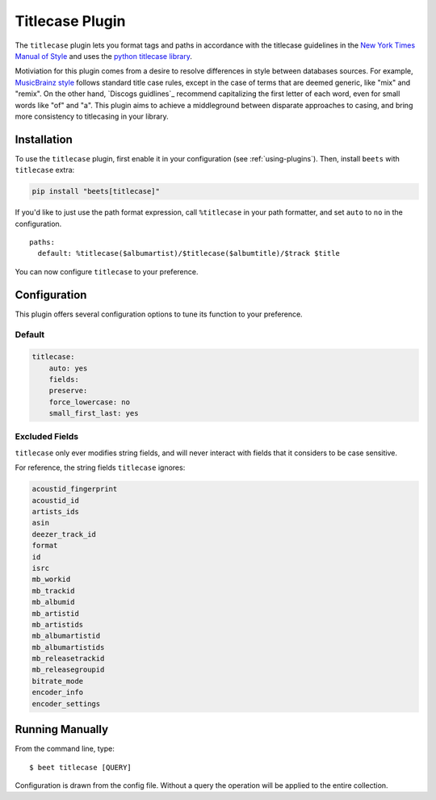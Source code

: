 Titlecase Plugin
================

The ``titlecase`` plugin lets you format tags and paths in accordance with the
titlecase guidelines in the `New York Times Manual of Style`_ and uses the
`python titlecase library`_.

Motiviation for this plugin comes from a desire to resolve differences in style
between databases sources. For example, `MusicBrainz style`_ follows standard
title case rules, except in the case of terms that are deemed generic, like
"mix" and "remix". On the other hand, `Discogs guidlines`_ recommend
capitalizing the first letter of each word, even for small words like "of" and
"a". This plugin aims to achieve a middleground between disparate approaches to
casing, and bring more consistency to titlecasing in your library.

.. _discogs style: https://support.discogs.com/hc/en-us/articles/360005006334-Database-Guidelines-1-General-Rules#Capitalization_And_Grammar

.. _musicbrainz style: https://musicbrainz.org/doc/Style

.. _new york times manual of style: https://search.worldcat.org/en/title/946964415

.. _python titlecase library: https://pypi.org/project/titlecase/

Installation
------------

To use the ``titlecase`` plugin, first enable it in your configuration (see
:ref:`using-plugins`). Then, install ``beets`` with ``titlecase`` extra:

.. code-block:: bash

    pip install "beets[titlecase]"

If you'd like to just use the path format expression, call ``%titlecase`` in
your path formatter, and set ``auto`` to ``no`` in the configuration.

::

    paths:
      default: %titlecase($albumartist)/$titlecase($albumtitle)/$track $title

You can now configure ``titlecase`` to your preference.

Configuration
-------------

This plugin offers several configuration options to tune its function to your
preference.

Default
~~~~~~~

.. code-block:: yaml

    titlecase:
        auto: yes
        fields:
        preserve:
        force_lowercase: no
        small_first_last: yes

.. conf:: auto
    :default: yes

    Whether to automatically apply titlecase to new imports.

.. conf:: fields

    A list of fields to apply the titlecase logic to. You must specify the fields
    you want to have modified in order for titlecase to apply changes to metadata.

.. conf:: preserve

    List of words and phrases to preserve the case of. Without specifying ``DJ`` on
    the list, titlecase will format it as ``Dj``, or specify ``The Beatles`` to make sure
    ``With The Beatles`` is not capitalized as ``With the Beatles``

.. conf:: force_lowercase
    :default: no

    Force all strings to lowercase before applying titlecase, but can cause
    problems with all caps acronyms titlecase would otherwise recognize.

.. conf:: small_first_last

    An option from the base titlecase library. Controls capitalizing small words at the start
    of a sentence. With this turned off ``a`` and similar words will not be capitalized
    under any circumstance.

Excluded Fields
~~~~~~~~~~~~~~~

``titlecase`` only ever modifies string fields, and will never interact with
fields that it considers to be case sensitive.

For reference, the string fields ``titlecase`` ignores:

.. code-block:: bash

    acoustid_fingerprint
    acoustid_id
    artists_ids
    asin
    deezer_track_id
    format
    id
    isrc
    mb_workid
    mb_trackid
    mb_albumid
    mb_artistid
    mb_artistids
    mb_albumartistid
    mb_albumartistids
    mb_releasetrackid
    mb_releasegroupid
    bitrate_mode
    encoder_info
    encoder_settings

Running Manually
----------------

From the command line, type:

::

    $ beet titlecase [QUERY]

Configuration is drawn from the config file. Without a query the operation will
be applied to the entire collection.
